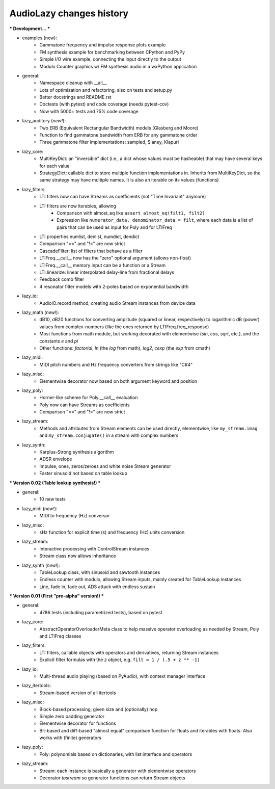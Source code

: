 AudioLazy changes history
-------------------------

*** Development... ***

- examples (new):
    - Gammatone frequency and impulse response plots example
    - FM synthesis example for benchmarking between CPython and PyPy
    - Simple I/O wire example, connecting the input directly to the output
    - Modulo Counter graphics w/ FM synthesis audio in a wxPython application
- general:
    - Namespace cleanup with __all__
    - Lots of optimization and refactoring, also on tests and setup.py
    - Better docstrings and README.rst
    - Doctests (with pytest) and code coverage (needs pytest-cov)
    - Now with 5000+ tests and 75% code coverage
- lazy_auditory (*new!*):
    - Two ERB (Equivalent Rectangular Bandwidth) models (Glasberg and Moore)
    - Function to find gammatone bandwidth from ERB for any gammatone order
    - Three gammatone filter implementations: sampled, Slaney, Klapuri
- lazy_core:
    - MultiKeyDict: an "inversible" dict (i.e., a dict whose values must be
      hasheable) that may have several keys for each value
    - StrategyDict: callable dict to store multiple function implementations
      in. Inherits from MultiKeyDict, so the same strategy may have multiple
      names. It is also an iterable on its values (functions)
- lazy_filters:
    - LTI filters now can have Streams as coefficients (not "Time Invariant"
      anymore)
    - LTI filters are now iterables, allowing
        - Comparison with almost_eq like ``assert almost_eq(filt1, filt2)``
        - Expression like ``numerator_data, denominator_data = filt``, where
          each data is a list of pairs that can be used as input for Poly
          and for LTIFreq
    - LTI properties numlist, denlist, numdict, dendict
    - Comparison "==" and "!=" are now strict
    - CascadeFilter: list of filters that behave as a filter
    - LTIFreq.__call__ now has the "zero" optional argument (allows non-float)
    - LTIFreq.__call__ memory input can be a function or a Stream
    - LTI.linearize: linear interpolated delay-line from fractional delays
    - Feedback comb filter
    - 4 resonator filter models with 2-poles based on exponential bandwidth
- lazy_io:
    - AudioIO.record method, creating audio Stream instances from device data
- lazy_math (*new!*):
    - dB10, dB20 functions for converting amplitude (squared or linear,
      respectively) to logarithmic dB (power) values from complex-numbers
      (like the ones returned by LTIFreq.freq_response)
    - Most functions from math module, but working decorated with elementwise
      (`sin`, `cos`, `sqrt`, etc.), and the constants `e` and `pi`
    - Other functions: `factorial`, `ln` (the `log` from math), `log2`, `cexp`
      (the `exp` from cmath)
- lazy_midi:
    - MIDI pitch numbers and Hz frequency converters from strings like "C#4"
- lazy_misc:
    - Elementwise decorator now based on both argument keyword and position
- lazy_poly:
    - Horner-like scheme for Poly.__call__ evaluation
    - Poly now can have Streams as coefficients
    - Comparison "==" and "!=" are now strict
- lazy_stream:
    - Methods and attributes from Stream elements can be used directly,
      elementwise, like ``my_stream.imag`` and ``my_stream.conjugate()`` in a
      stream with complex numbers
- lazy_synth:
    - Karplus-Strong synthesis algorithm
    - ADSR envelope
    - Impulse, ones, zeros/zeroes and white noise Stream generator
    - Faster sinusoid not based on table lookup


*** Version 0.02 (Table lookup synthesis!) ***

- general:
    - 10 new tests
- lazy_midi (*new!*):
    - MIDI to frequency (Hz) conversor
- lazy_misc:
    - sHz function for explicit time (s) and frequency (Hz) units conversion
- lazy_stream:
    - Interactive processing with ControlStream instances
    - Stream class now allows inheritance
- lazy_synth (*new!*):
    - TableLookup class, with sinusoid and sawtooth instances
    - Endless counter with modulo, allowing Stream inputs, mainly created for
      TableLookup instances
    - Line, fade in, fade out, ADS attack with endless sustain


*** Version 0.01 (First "pre-alpha" version!) ***

- general:
    - 4786 tests (including parametrized tests), based on pytest
- lazy_core:
    - AbstractOperatorOverloaderMeta class to help massive operator
      overloading as needed by Stream, Poly and LTIFreq classes
- lazy_filters:
    - LTI filters, callable objects with operators and derivatives, returning
      Stream instances
    - Explicit filter formulas with the `z` object, e.g.
      ``filt = 1 / (.5 + z ** -1)``
- lazy_io:
    - Multi-thread audio playing (based on PyAudio), with context manager
      interface
- lazy_itertools:
    - Stream-based version of all itertools
- lazy_misc:
    - Block-based processing, given size and (optionally) hop
    - Simple zero padding generator
    - Elementwise decorator for functions
    - Bit-based and diff-based "almost equal" comparison function for floats
      and iterables with floats. Also works with (finite) generators
- lazy_poly:
    - Poly: polynomials based on dictionaries, with list interface and
      operators
- lazy_stream:
    - Stream: each instance is basically a generator with elementwise
      operators
    - Decorator `tostream` so generator functions can return Stream objects
